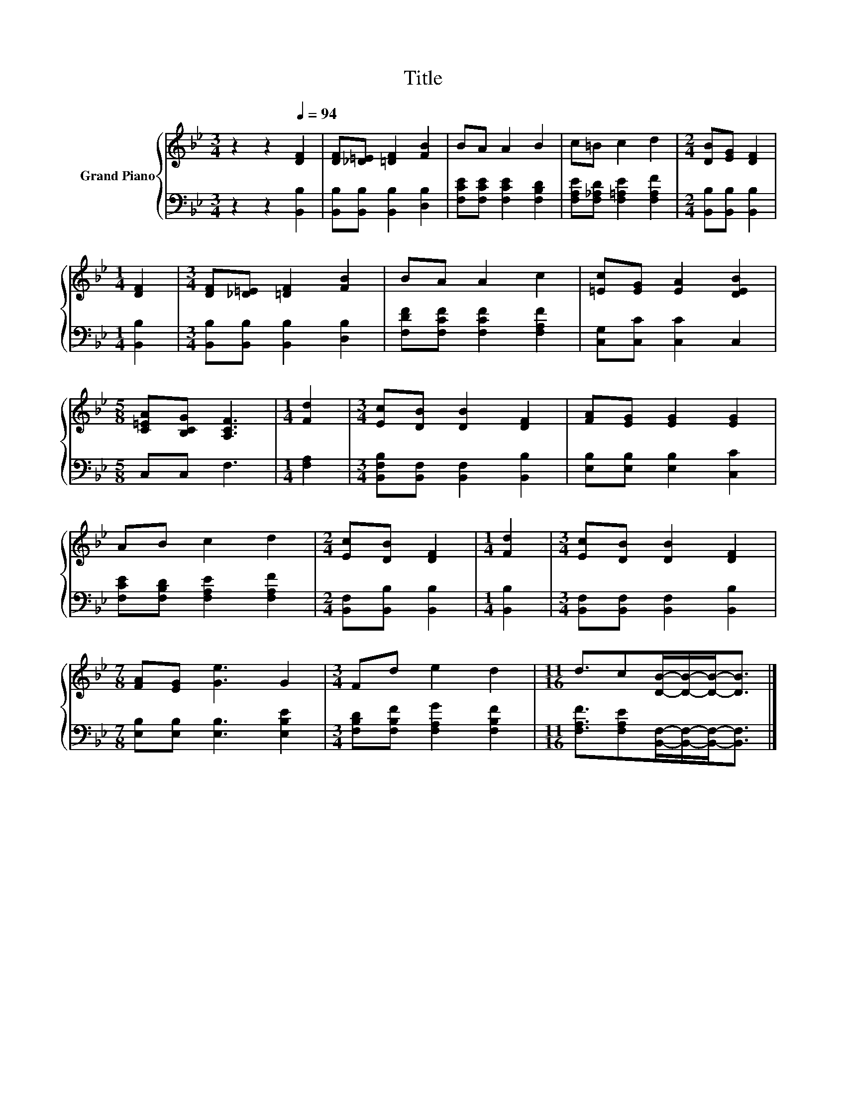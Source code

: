 X:1
T:Title
%%score { 1 | 2 }
L:1/8
M:3/4
K:Bb
V:1 treble nm="Grand Piano"
V:2 bass 
V:1
 z2 z2[Q:1/4=94] [DF]2 | [DF][_D=E] [=DF]2 [FB]2 | BA A2 B2 | c=B c2 d2 |[M:2/4] [DB][EG] [DF]2 | %5
[M:1/4] [DF]2 |[M:3/4] [DF][_D=E] [=DF]2 [FB]2 | BA A2 c2 | [=Ec][EG] [EA]2 [DEB]2 | %9
[M:5/8] [C=EA][B,CG] [A,CF]3 |[M:1/4] [Fd]2 |[M:3/4] [Ec][DB] [DB]2 [DF]2 | [FA][EG] [EG]2 [EG]2 | %13
 AB c2 d2 |[M:2/4] [Ec][DB] [DF]2 |[M:1/4] [Fd]2 |[M:3/4] [Ec][DB] [DB]2 [DF]2 | %17
[M:7/8] [FA][EG] [Ge]3 G2 |[M:3/4] Fd e2 d2 |[M:11/16] d3/2c[DB]/-[DB]/-[DB]-<[DB] |] %20
V:2
 z2 z2 [B,,B,]2 | [B,,B,][B,,B,] [B,,B,]2 [D,B,]2 | [F,CE][F,CE] [F,CE]2 [F,B,D]2 | %3
 [F,A,E][F,_A,D] [F,=A,E]2 [F,A,F]2 |[M:2/4] [B,,B,][B,,B,] [B,,B,]2 |[M:1/4] [B,,B,]2 | %6
[M:3/4] [B,,B,][B,,B,] [B,,B,]2 [D,B,]2 | [F,DF][F,CF] [F,CF]2 [F,A,F]2 | [C,G,][C,C] [C,C]2 C,2 | %9
[M:5/8] C,C, F,3 |[M:1/4] [F,A,]2 |[M:3/4] [B,,F,B,][B,,F,] [B,,F,]2 [B,,B,]2 | %12
 [E,B,][E,B,] [E,B,]2 [C,C]2 | [F,CE][F,B,D] [F,A,E]2 [F,A,F]2 |[M:2/4] [B,,F,][B,,B,] [B,,B,]2 | %15
[M:1/4] [B,,B,]2 |[M:3/4] [B,,F,][B,,F,] [B,,F,]2 [B,,B,]2 |[M:7/8] [E,B,][E,B,] [E,B,]3 [E,B,E]2 | %18
[M:3/4] [F,B,D][F,B,F] [F,A,G]2 [F,B,F]2 | %19
[M:11/16] [F,A,F]3/2[F,A,E][B,,F,]/-[B,,F,]/-[B,,F,]-<[B,,F,] |] %20

